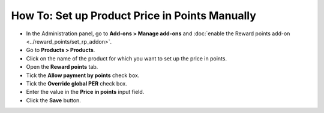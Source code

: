 ***********************************************
How To: Set up Product Price in Points Manually
***********************************************

*   In the Administration panel, go to **Add-ons > Manage add-ons** and :doc:`enable the Reward points add-on <../reward_points/set_rp_addon>`.
*   Go to **Products > Products**.
*   Click on the name of the product for which you want to set up the price in points.
*   Open the **Reward points** tab.
*   Tick the **Allow payment by points** check box.
*   Tick the **Override global PER** check box.
*   Enter the value in the **Price in points** input field.
*   Click the **Save** button.

.. image:: img/reward_points_06.png
	:align: center
	:alt: Reward points tab
